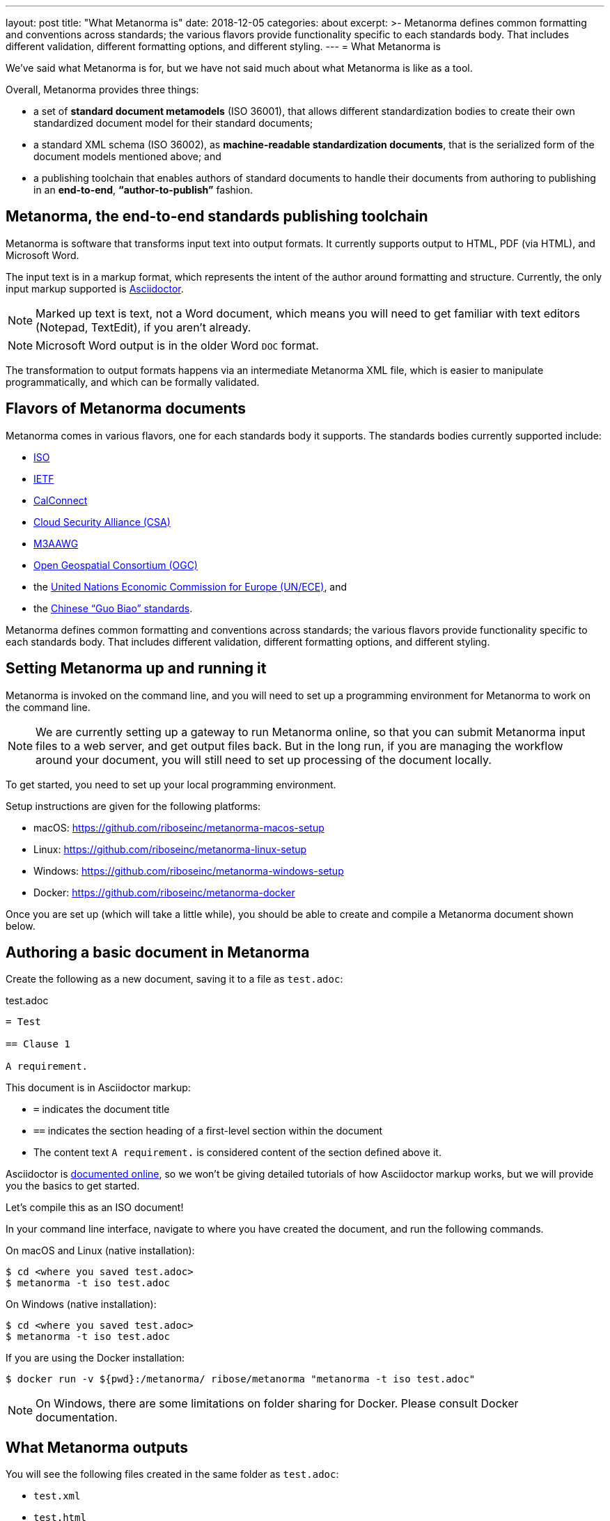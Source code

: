---
layout: post
title:  "What Metanorma is"
date:   2018-12-05
categories: about
excerpt: >-
    Metanorma defines common formatting and conventions across standards;
    the various flavors provide functionality specific to each standards body.
    That includes different validation, different formatting options,
    and different styling.
---
= What Metanorma is

We've said what Metanorma is for, but we have not said much
about what Metanorma is like as a tool.

Overall, Metanorma provides three things:

* a set of *standard document metamodels* (ISO 36001), that allows different standardization bodies
to create their own standardized document model for their standard documents;

* a standard XML schema (ISO 36002), as *machine-readable standardization documents*,
  that is the serialized form of the document models mentioned above; and

* a publishing toolchain that enables authors of standard documents to
  handle their documents from authoring to publishing in an *end-to-end*,
  *"`author-to-publish`"* fashion.


== Metanorma, the end-to-end standards publishing toolchain

Metanorma is software that transforms input text into output formats.
It currently supports output to HTML, PDF (via HTML), and Microsoft
Word.

The input text is in a markup format, which represents the intent
of the author around formatting and structure. Currently, the only
input markup supported is http://asciidoctor.org/docs/user-manual/[Asciidoctor].

NOTE: Marked up text is text, not a Word document, which means you will
need to get familiar with text editors (Notepad, TextEdit), if you aren't already.

NOTE: Microsoft Word output is in the older Word `DOC` format.

The transformation to output formats happens via an intermediate
Metanorma XML file, which is easier to manipulate programmatically,
and which can be formally validated.

== Flavors of Metanorma documents

Metanorma comes in various flavors, one for each standards body it supports.
The standards bodies currently supported include:

* https://www.iso.org[ISO]
* https://www.ietf.org[IETF]
* https://www.calconnect.org[CalConnect]
* https://cloudsecurityalliance.org[Cloud Security Alliance (CSA)]
* https://www.m3aawg.org[M3AAWG]
* http://www.opengeospatial.org[Open Geospatial Consortium (OGC)]
* the http://www.unece.org[United Nations Economic Commission for Europe (UN/ECE)], and
* the http://www.sac.gov.cn[Chinese "`Guo Biao`" standards].

Metanorma defines common formatting and conventions across standards;
the various flavors provide functionality specific to each standards body.
That includes different validation, different formatting options,
and different styling.

== Setting Metanorma up and running it

Metanorma is invoked on the command line, and you will need to set up
a programming environment for Metanorma to work on the command line.

NOTE: We are currently setting up a gateway to run Metanorma online, so that
you can submit Metanorma input files to a web server, and get output files back.
But in the long run, if you are managing the workflow around your document,
you will still need to set up processing of the document locally.


To get started, you need to set up your local programming environment.

Setup instructions are given for the following platforms:

* macOS: https://github.com/riboseinc/metanorma-macos-setup
* Linux: https://github.com/riboseinc/metanorma-linux-setup
* Windows: https://github.com/riboseinc/metanorma-windows-setup
* Docker: https://github.com/riboseinc/metanorma-docker

Once you are set up (which will take a little while), you should be
able to create and compile a Metanorma document shown below.


== Authoring a basic document in Metanorma

Create the following as a new document, saving it to a file as `test.adoc`:

.test.adoc
[source,adoc]
----
= Test

== Clause 1

A requirement.
----

This document is in Asciidoctor markup:

* `=` indicates the document title
* `==` indicates the section heading of a first-level section within the document
* The content text `A requirement.` is considered content of the section defined above it.

Asciidoctor is http://asciidoctor.org/docs/user-manual/[documented online],
so we won't be giving detailed tutorials of how Asciidoctor markup works, but
we will provide you the basics to get started.

Let's compile this as an ISO document!

In your command line interface, navigate to where you have created the document,
and run the following commands.

On macOS and Linux (native installation):
[source,console]
----
$ cd <where you saved test.adoc>
$ metanorma -t iso test.adoc
----

On Windows (native installation):

[source,console]
----
$ cd <where you saved test.adoc>
$ metanorma -t iso test.adoc
----

If you are using the Docker installation:

[source,console]
----
$ docker run -v ${pwd}:/metanorma/ ribose/metanorma "metanorma -t iso test.adoc"
----

NOTE: On Windows, there are some limitations on folder sharing for Docker.
Please consult Docker documentation.


== What Metanorma outputs

You will see the following files created in the same folder as `test.adoc`:

* `test.xml`
* `test.html`
* `test.alt.html`
* `test.doc`

All these documents will contain just the section title ("`Clause 1`") and
the single line of content (`A requirement.`).

The HTML and DOC are already styled to match the ISO document templates defined
for Metanorma, including a (very sparsely populated) cover page.

The two HTML pages are styled differently:

* the `test.html` file is more sparsely formatted, made close to the Word template style of ISO (we call this compliance-optimized); yet

* the `test.alt.html` document is more stylish and easier to read (we designed it to be human-optimized).

And the thing is, you did not have to format a thing, to generate three different renderings
of the document, including a Word document that follows the ISO stylesheet slavishly.

Metanorma has taken care of the formatting for you. You just need to make sure you get the content right.

NOTE: Which means providing more content than just a clause title.

It's like magic. Command-line, pedantic magic, to be sure, and magic that sometimes throws up
cryptic error messages. But still magic.

.The author conjuring some Metanorma magic
image::/assets/blog/2018-12-05.png[Metanorma magic,width=100%]

The test.xml document is the formally compliant representation of the document contents, and
unlike the HTML and DOC versions, there is no formatting in there. If you open it up, you will
see some metadata about the document ---

.test.xml (contributor)
[source,xml]
----
<contributor>
  <role type="author"/>
  <organization>
    <name>International Organization for Standardization</name>
    <abbreviation>ISO</abbreviation>
  </organization>
</contributor>
----

We said that this is an ISO document, so Metanorma has gone ahead and provided the information
that this is a document with ISO as its corporate author --- though much of the metadata is empty.

You will also see the one line of content underneath the metadata:

.test.xml (sections)
[source,xml]
----
<sections>
  <clause id="_clause_1" inline-header="false" obligation="normative">
    <title>Clause 1</title>
    <p id="_ae976677-104c-484e-b31b-14ef21c534b8">A requirement.</p>
  </clause>
</sections>
----

Even here, Metanorma has supplied some default information that may come in handy for rendering:
the clause heading is rendered as a separate line, not inline; the clause it introduces is assumed
by default to be normative, not informative; and the clause has an identifier, which can be used
for cross-referencing within the document --- which the renderer will know to update with the
current value of the clause number.

While you were generating the document, you will have noticed several error messagers roll past
the console:

[source,console]
----
ISO style: Initial section must be (content) Foreword
ISO style: Prefatory material must be followed by (clause) Scope
ISO style: Normative References must be followed by Terms and Definitions
ISO style: Document must contain at least one clause
----

ISO specifically expects to see a whole lot of sections in any standards document that you have
not provided, and you are being correctly warned about that.

There are also errors raised
against specific line numbers of the XML document (since that is what is being formally validated
against a document schema).

In the `test.adoc` file provided above, the following errors are shown:

[source,console]
----
element "sections" not allowed yet; missing required element "preface" @ 46:11
element "sections" incomplete; expected element "clause" or "terms" @ 51:12
element "iso-standard" incomplete; missing required element "bibliography" @ 52:16
----

For example, `@ 52:16` refers to line 51, character 16 (the `</iso-standard>` tag,
the last tag of the document) of the `test.xml` Metanorma XML file.
It is complaining about the fact that the document does not contain a `<bibliography>` element:
ISO documents are required to contain a "`Bibliography`" section according to ISO Directives Part 2.

If we remove the content text (`A requirement.`) from `test.adoc`,
the following extra message will be shown:

[source,console]
----
element "clause" incomplete; expected element "admonition", "clause", "dl", "example", "figure", "formula", "ol", "p", "quote", "review", "sourcecode", "table" or "ul" @ 49:10
----

`@ 49:10` refers to line 49, character 10 (the `</clause>` tag,
where the one clause in the document has ended) of the `test.xml` Metanorma XML file,
and it is complaining that the clause after its title is empty.
Clauses are expected to contain at least one block of text, and the error message
lists the kinds of blocks of text it would expect to see.

Much of the time, you will still get output from Metanorma
despite its complaints about structure; but if you want to make sure your document
is compliant, you should go through the warnings generated at least once.

